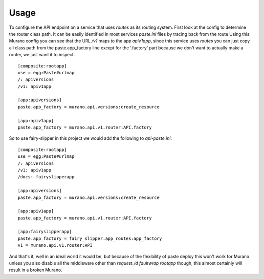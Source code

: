=====
Usage
=====

To configure the API endpoint on a service that uses `routes` as its
routing system.  First look at the config to determine the router
class path.  It can be easily identified in most services `paste.ini`
files by tracing back from the route Using this Murano config you can
see that the URL `/v1` maps to the app `apiv1app`, since this service
uses `routes` you can just copy all class path from the
paste.app_factory line except for the '.factory' part because we don't
want to actually make a router, we just want it to inspect.

::
   
   [composite:rootapp]
   use = egg:Paste#urlmap
   /: apiversions
   /v1: apiv1app
   
   [app:apiversions]
   paste.app_factory = murano.api.versions:create_resource
   
   [app:apiv1app]
   paste.app_factory = murano.api.v1.router:API.factory


So to use fairy-slipper in this project we would add the following to
`api-paste.ini`::

   [composite:rootapp]
   use = egg:Paste#urlmap
   /: apiversions
   /v1: apiv1app
   /docs: fairyslipperapp
   
   [app:apiversions]
   paste.app_factory = murano.api.versions:create_resource
   
   [app:apiv1app]
   paste.app_factory = murano.api.v1.router:API.factory

   [app:fairyslipperapp]
   paste.app_factory = fairy_slipper.app_routes:app_factory
   v1 = murano.api.v1.router:API

And that's it, well in an ideal world it would be, but because of the
flexibility of paste deploy this won't work for Murano unless you also
disable all the middleware other than `request_id faultwrap rootapp`
though, this almost certainly will result in a broken Murano.
